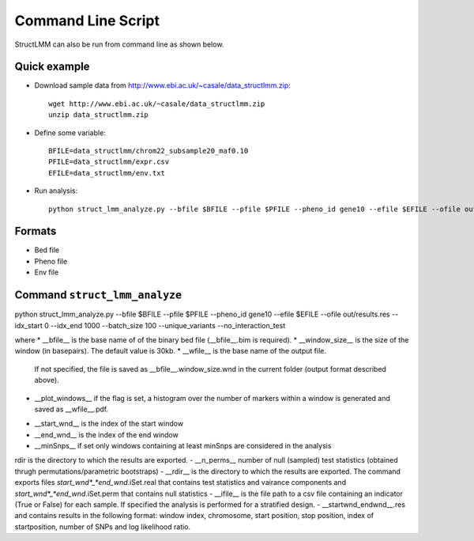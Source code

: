 *******************
Command Line Script
*******************

StructLMM can also be run from command line as shown below.

Quick example
~~~~~~~~~~~~~

* Download sample data from http://www.ebi.ac.uk/~casale/data_structlmm.zip::

    wget http://www.ebi.ac.uk/~casale/data_structlmm.zip
    unzip data_structlmm.zip

* Define some variable::

    BFILE=data_structlmm/chrom22_subsample20_maf0.10
    PFILE=data_structlmm/expr.csv
    EFILE=data_structlmm/env.txt

* Run analysis::

    python struct_lmm_analyze.py --bfile $BFILE --pfile $PFILE --pheno_id gene10 --efile $EFILE --ofile out/results.res --idx_start 0 --idx_end 1000 --batch_size 100 --unique_variants


Formats
~~~~~~~

* Bed file
* Pheno file
* Env file

Command ``struct_lmm_analyze``
~~~~~~~~~~~~~~~~~~~~~~~~~~~~~~

python struct_lmm_analyze.py --bfile $BFILE --pfile $PFILE --pheno_id gene10 --efile $EFILE --ofile out/results.res --idx_start 0 --idx_end 1000 --batch_size 100 --unique_variants --no_interaction_test

where
* __bfile__ is the base name of of the binary bed file (__bfile__.bim is required).
* __window\_size__ is the size of the window (in basepairs). The default value is 30kb.
* __wfile__ is the base name of the output file.
  If not specified, the file is saved as __bfile__.window\_size.wnd in the current folder (output format described above).
* __plot\_windows__ if the flag is set, a histogram over the number of markers within a window is generated and saved as __wfile__.pdf.

- __start\_wnd__ is the index of the start window
- __end\_wnd__ is the index of the end window
- __minSnps__ if set only windows containing at least minSnps are considered in the analysis
rdir is the directory to which the results are exported.
- __n_perms__ number of null (sampled) test statistics (obtained thrugh permutations/parametric bootstraps)
- __rdir__ is the directory to which the results are exported. The command exports files *start_wnd*_*end_wnd*.iSet.real that contains test statistics and vairance components and *start_wnd*_*end_wnd*.iSet.perm that contains null statistics
- __ifile__ is the file path to a csv file containing an indicator (True or False) for each sample. If specified the analysis is performed for a stratified design.
- __startwnd\_endwnd__.res and contains results in the following format: window index, chromosome, start position, stop position, index of startposition, number of SNPs and log likelihood ratio.
